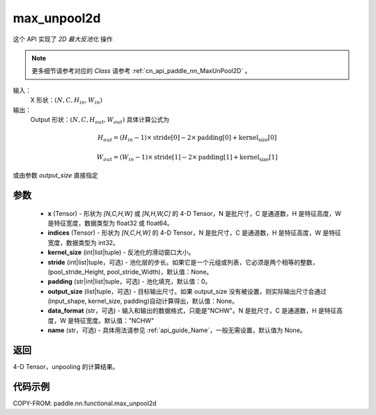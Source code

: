 .. _cn_api_paddle_nn_functional_max_unpool2d:

max_unpool2d
-------------------------------

.. py:function:: paddle.nn.functional.max_unpool2d(x, indices, kernel_size, stride=None,padding=0,data_format="NCHW",output_size=None,name=None)

这个 API 实现了 `2D 最大反池化` 操作

.. note::
   更多细节请参考对应的 `Class` 请参考 :ref:`cn_api_paddle_nn_MaxUnPool2D` 。


输入：
    X 形状：:math:`(N, C, H_{in}, W_{in})`
输出：
    Output 形状：:math:`(N, C, H_{out}, W_{out})` 具体计算公式为

.. math::
  H_{out} = (H_{in} - 1) \times \text{stride[0]} - 2 \times \text{padding[0]} + \text{kernel_size[0]}

.. math::
  W_{out} = (W_{in} - 1) \times \text{stride[1]} - 2 \times \text{padding[1]} + \text{kernel_size[1]}

或由参数 `output_size` 直接指定


参数
:::::::::
    - **x** (Tensor) - 形状为 `[N,C,H,W]` 或 `[N,H,W,C]` 的 4-D Tensor，N 是批尺寸，C 是通道数，H 是特征高度，W 是特征宽度，数据类型为 float32 或 float64。
    - **indices** (Tensor) - 形状为 `[N,C,H,W]` 的 4-D Tensor，N 是批尺寸，C 是通道数，H 是特征高度，W 是特征宽度，数据类型为 int32。
    - **kernel_size** (int|list|tuple) - 反池化的滑动窗口大小。
    - **stride** (int|list|tuple，可选) - 池化层的步长。如果它是一个元组或列表，它必须是两个相等的整数，(pool_stride_Height, pool_stride_Width)，默认值：None。
    - **padding** (str|int|list|tuple，可选) - 池化填充，默认值：0。
    - **output_size** (list|tuple，可选) - 目标输出尺寸。如果 output_size 没有被设置，则实际输出尺寸会通过(input_shape, kernel_size, padding)自动计算得出，默认值：None。
    - **data_format** (str，可选) - 输入和输出的数据格式，只能是"NCHW"。N 是批尺寸，C 是通道数，H 是特征高度，W 是特征宽度。默认值："NCHW"
    - **name** (str，可选) - 具体用法请参见 :ref:`api_guide_Name`，一般无需设置，默认值为 None。



返回
:::::::::

4-D Tensor，unpooling 的计算结果。


代码示例
:::::::::

COPY-FROM: paddle.nn.functional.max_unpool2d
